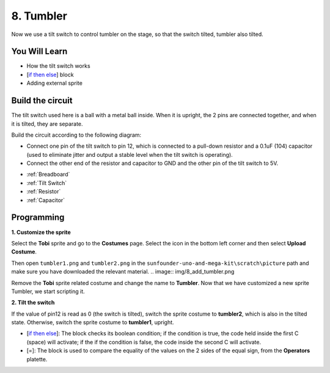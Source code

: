 8. Tumbler
=============

Now we use a tilt switch to control tumbler on the stage, so that the switch tilted, tumbler also tilted.

.. Image:: img/8_tumbler.png

You Will Learn
---------------------

- How the tilt switch works
- [`if then else <https://en.scratch-wiki.info/wiki/If_()_Then,_Else_(block)#:~:text=The%20if%20()%20then%2C%20else,the%20second%20C%20 20will%20activate.>`_] block
- Adding external sprite

Build the circuit
-----------------------

The tilt switch used here is a ball with a metal ball inside. When it is upright, the 2 pins are connected together, and when it is tilted, they are separate.

Build the circuit according to the following diagram:

* Connect one pin of the tilt switch to pin 12, which is connected to a pull-down resistor and a 0.1uF (104) capacitor (used to eliminate jitter and output a stable level when the tilt switch is operating).
* Connect the other end of the resistor and capacitor to GND and the other pin of the tilt switch to 5V.

.. image:: img/8_circuit.png

* :ref:`Breadboard`
* :ref:`Tilt Switch`
* :ref:`Resistor`
* :ref:`Capacitor`

Programming
------------------

**1. Customize the sprite**

Select the **Tobi** sprite and go to the **Costumes** page. Select the icon in the bottom left corner and then select **Upload Costume**.

.. image:: img/8_upload.png

Then open ``tumbler1.png`` and ``tumbler2.png`` in the ``sunfounder-uno-and-mega-kit\scratch\picture`` path and make sure you have downloaded the relevant material.
.. image:: img/8_add_tumbler.png

Remove the **Tobi** sprite related costume and change the name to **Tumbler**. Now that we have customized a new sprite Tumbler, we start scripting it.

.. image:: img/8_rename.png

**2. Tilt the switch**

If the value of pin12 is read as 0 (the switch is tilted), switch the sprite costume to **tumbler2**, which is also in the tilted state. Otherwise, switch the sprite costume to **tumbler1**, upright.

* [`if then else <https://en.scratch-wiki.info/wiki/If_()_Then,_Else_(block)#:~:text=The%20if%20()%20then%2C%20else,the%20second%20C%20 20will%20activate.>`_]: The block checks its boolean condition; if the condition is true, the code held inside the first C (space) will activate; if the if the condition is false, the code inside the second C will activate.
* [=]: The block is used to compare the equality of the values on the 2 sides of the equal sign, from the **Operators** platette.

.. image:: img/8_script.png